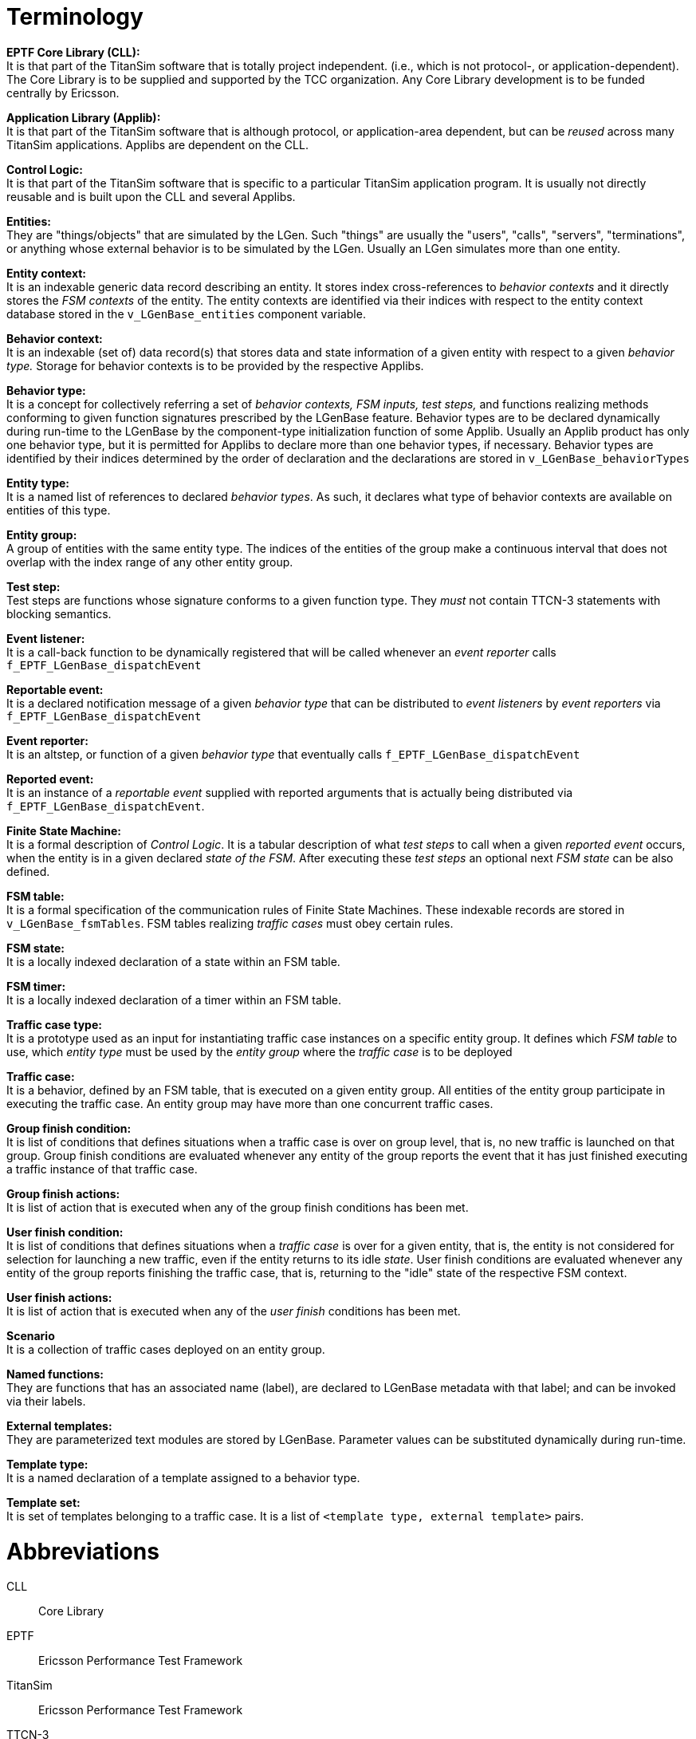 = Terminology

*EPTF Core Library (CLL):* +
It is that part of the TitanSim software that is totally project independent. (i.e., which is not protocol-, or application-dependent). The Core Library is to be supplied and supported by the TCC organization. Any Core Library development is to be funded centrally by Ericsson.

*Application Library (Applib):* +
It is that part of the TitanSim software that is although protocol, or application-area dependent, but can be _reused_ across many TitanSim applications. Applibs are dependent on the CLL.

*Control Logic:* +
It is that part of the TitanSim software that is specific to a particular TitanSim application program. It is usually not directly reusable and is built upon the CLL and several Applibs.

*Entities:* +
They are "things/objects" that are simulated by the LGen. Such "things" are usually the "users", "calls", "servers", "terminations", or anything whose external behavior is to be simulated by the LGen. Usually an LGen simulates more than one entity.

*Entity context:* +
It is an indexable generic data record describing an entity. It stores index cross-references to _behavior contexts_ and it directly stores the _FSM contexts_ of the entity. The entity contexts are identified via their indices with respect to the entity context database stored in the `v_LGenBase_entities` component variable.

*Behavior context:* +
It is an indexable (set of) data record(s) that stores data and state information of a given entity with respect to a given _behavior type._ Storage for behavior contexts is to be provided by the respective Applibs.

*Behavior type:* +
It is a concept for collectively referring a set of _behavior contexts, FSM inputs, test steps,_ and functions realizing methods conforming to given function signatures prescribed by the LGenBase feature. Behavior types are to be declared dynamically during run-time to the LGenBase by the component-type initialization function of some Applib. Usually an Applib product has only one behavior type, but it is permitted for Applibs to declare more than one behavior types, if necessary. Behavior types are identified by their indices determined by the order of declaration and the declarations are stored in `v_LGenBase_behaviorTypes`

*Entity type:* +
It is a named list of references to declared _behavior types_. As such, it declares what type of behavior contexts are available on entities of this type.

*Entity group:* +
A group of entities with the same entity type. The indices of the entities of the group make a continuous interval that does not overlap with the index range of any other entity group.

*Test step:* +
Test steps are functions whose signature conforms to a given function type. They _must_ not contain TTCN-3 statements with blocking semantics.

*Event listener:* +
It is a call-back function to be dynamically registered that will be called whenever an _event reporter_ calls `f_EPTF_LGenBase_dispatchEvent`

*Reportable event:* +
It is a declared notification message of a given _behavior type_ that can be distributed to _event listeners_ by _event reporters_ via `f_EPTF_LGenBase_dispatchEvent`

*Event reporter:* +
It is an altstep, or function of a given _behavior type_ that eventually calls `f_EPTF_LGenBase_dispatchEvent`

*Reported event:* +
It is an instance of a _reportable event_ supplied with reported arguments that is actually being distributed via `f_EPTF_LGenBase_dispatchEvent`.

*Finite State Machine:* +
It is a formal description of _Control Logic_. It is a tabular description of what _test steps_ to call when a given _reported event_ occurs, when the entity is in a given declared _state of the FSM_. After executing these _test steps_ an optional next _FSM state_ can be also defined.

*FSM table:* +
It is a formal specification of the communication rules of Finite State Machines. These indexable records are stored in `v_LGenBase_fsmTables`. FSM tables realizing _traffic cases_ must obey certain rules.

*FSM state:* +
It is a locally indexed declaration of a state within an FSM table.

*FSM timer:* +
It is a locally indexed declaration of a timer within an FSM table.

*Traffic case type:* +
It is a prototype used as an input for instantiating traffic case instances on a specific entity group. It defines which _FSM table_ to use, which _entity type_ must be used by the _entity group_ where the _traffic case_ is to be deployed

*Traffic case:* +
It is a behavior, defined by an FSM table, that is executed on a given entity group. All entities of the entity group participate in executing the traffic case. An entity group may have more than one concurrent traffic cases.

*Group finish condition:* +
It is list of conditions that defines situations when a traffic case is over on group level, that is, no new traffic is launched on that group. Group finish conditions are evaluated whenever any entity of the group reports the event that it has just finished executing a traffic instance of that traffic case.

*Group finish actions:* +
It is list of action that is executed when any of the group finish conditions has been met.

*User finish condition:* +
It is list of conditions that defines situations when a _traffic case_ is over for a given entity, that is, the entity is not considered for selection for launching a new traffic, even if the entity returns to its idle _state_. User finish conditions are evaluated whenever any entity of the group reports finishing the traffic case, that is, returning to the "idle" state of the respective FSM context.

*User finish actions:* +
It is list of action that is executed when any of the _user finish_ conditions has been met.

*Scenario* +
It is a collection of traffic cases deployed on an entity group.

*Named functions:* +
They are functions that has an associated name (label), are declared to LGenBase metadata with that label; and can be invoked via their labels.

*External templates:* +
They are parameterized text modules are stored by LGenBase. Parameter values can be substituted dynamically during run-time.

*Template type:* +
It is a named declaration of a template assigned to a behavior type.

*Template set:* +
It is set of templates belonging to a traffic case. It is a list of `<template type, external template>` pairs.

= Abbreviations

CLL:: Core Library

EPTF:: Ericsson Performance Test Framework

TitanSim:: Ericsson Performance Test Framework

TTCN-3:: Testing and Test Control Notation version 3 See <<7-references.adoc#_1, [1]>>.

